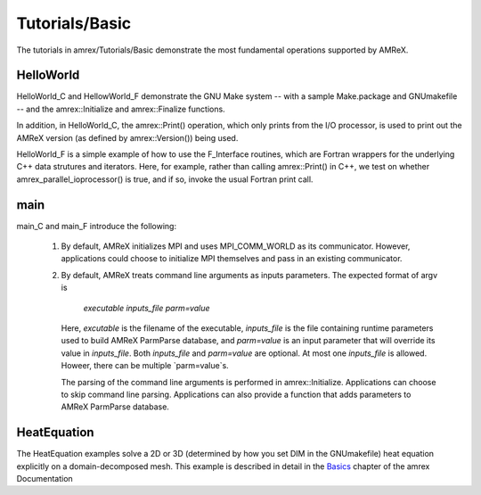 .. role:: cpp(code)
   :language: c++

.. role:: fortran(code)
   :language: fortran

Tutorials/Basic
==========================

The tutorials in amrex/Tutorials/Basic demonstrate the most fundamental 
operations supported by AMReX.

**HelloWorld**
----------------

HelloWorld_C and HellowWorld_F demonstrate the GNU Make system -- with
a sample Make.package and GNUmakefile -- and the amrex::Initialize
and amrex::Finalize functions.

In addition, in HelloWorld_C, the amrex::Print() operation, 
which only prints from the I/O processor, is used to print out 
the AMReX version (as defined by amrex::Version()) being used. 

HelloWorld_F is a simple example of how to use the F_Interface routines,
which are Fortran wrappers for the underlying C++ data strutures and 
iterators.  Here, for example, rather than calling amrex::Print() in C++, we
test on whether amrex_parallel_ioprocessor() is true, and if so, invoke
the usual Fortran print call.

**main**
----------------

main_C and main_F introduce the following:

 1. By default, AMReX initializes MPI and uses MPI_COMM_WORLD as its communicator.
    However, applications could choose to initialize MPI themselves and pass in an
    existing communicator.

 2. By default, AMReX treats command line arguments as inputs parameters.  The expected
    format of argv is

        *executable inputs_file parm=value*

    Here, `excutable` is the filename of the executable, `inputs_file` is the file containing
    runtime parameters used to build AMReX ParmParse database, and `parm=value` is an input
    parameter that will override its value in `inputs_file`.  Both `inputs_file` and
    `parm=value` are optional.  At most one `inputs_file` is allowed. Howeer, there can be
    multiple `parm=value`s.

    The parsing of the command line arguments is performed in amrex::Initialize.  Applications
    can choose to skip command line parsing.  Applications can also provide a function that
    adds parameters to AMReX ParmParse database.

**HeatEquation**
----------------

The HeatEquation examples solve a 2D or 3D (determined by how you set DIM in the GNUmakefile)
heat equation explicitly on a domain-decomposed mesh.  This example is described in detail in
the Basics_ chapter of the amrex Documentation

.. _Basics: https://amrex-codes.github.io/amrex/docs_html/Basics.html

